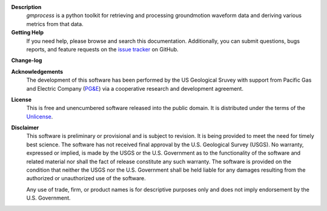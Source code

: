 
**Description**
   *gmprocess* is a python toolkit for retrieving and processing groundmotion
   waveform data and deriving various metrics from that data.


**Getting Help**
    If you need help, please  browse and search this documentation. 
    Additionally, you can submit questions, bugs reports, and feature requests
    on the
    `issue tracker <https://github.com/usgs/groundmotion-processing/issues>`_
    on GitHub.

**Change-log**

.. todo:: 

    Despite being the first release, I think this should be done to keep
    the code reproducible.

**Acknowledgements**
    The development of this software has been performed by the US Geological
    Sruvey with support from Pacific Gas and Electric Company
    (`PG&E <http://www.pge.com/>`_) via a cooperative research and development 
    agreement. 

**License**
    This is free and unencumbered software released into the public domain.
    It is distributed under the terms of the
    `Unlicense <http://unlicense.org/>`_.


**Disclaimer**
    This software is preliminary or provisional and is subject to revision. It
    is being provided to meet the need for timely best science. The software
    has not received final approval by the U.S. Geological Survey (USGS). No 
    warranty, expressed or implied, is made by the USGS or the U.S. Government
    as to the functionality of the software and related material nor shall the 
    fact of release constitute any such warranty. The software is provided on
    the condition that neither the USGS nor the U.S. Government shall be held
    liable for any damages resulting from the authorized or unauthorized use of
    the software.

    Any use of trade, firm, or product names is for descriptive purposes only 
    and does not imply endorsement by the U.S. Government.
